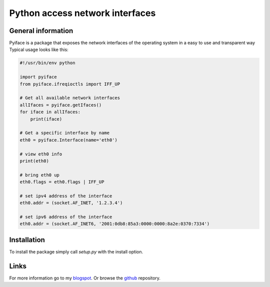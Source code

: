 Python access network interfaces
================================

General information
-------------------

Pyiface is a package that exposes the network interfaces of the operating
system in a easy to use and transparent way Typical usage looks like this:

.. code-block:: python

    #!/usr/bin/env python
    
    import pyiface
    from pyiface.ifreqioctls import IFF_UP
    
    # Get all available network interfaces
    allIfaces = pyiface.getIfaces()
    for iface in allIfaces:
        print(iface)
    
    # Get a specific interface by name
    eth0 = pyiface.Interface(name='eth0')
    
    # view eth0 info
    print(eth0)
    
    # bring eth0 up
    eth0.flags = eth0.flags | IFF_UP
    
    # set ipv4 address of the interface
    eth0.addr = (socket.AF_INET, '1.2.3.4')
    
    # set ipv6 address of the interface
    eth0.addr = (socket.AF_INET6, '2001:0db8:85a3:0000:0000:8a2e:0370:7334')


Installation
------------

To install the package simply call `setup.py` with the install option.

Links
-----

For more information go to my `blogspot  <http://python-a-day.blogspot.com>`_.
Or browse the `github  <https://github.com/bat-serjo/PyIface>`_ repository.
